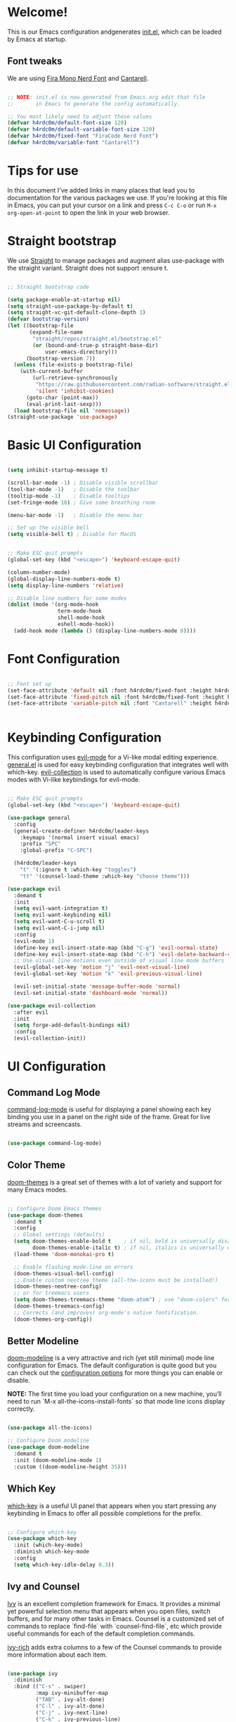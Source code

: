 #+title H4rdc0m's Emacs from Scratch Configuration
#+PROPERTY: header-args:emacs-lisp :tangle ./init.el :mkdirp yes

* Welcome!
This is our Emacs configuration andgenerates [[file:init.el][init.el]], which can be loaded by Emacs at startup.

** Font tweaks
We are using [[https://www.nerdfonts.com/font-downloads][Fira Mono Nerd Font]] and [[https://fonts.google.com/specimen/Cantarell?query=cantarel][Cantarell]].

#+begin_src emacs-lisp

  ;; NOTE: init.el is now generated from Emacs.org edit that file
  ;;       in Emacs to generate the config automatically.

  ;; You most likely need to adjust these values
  (defvar h4rdc0m/default-font-size 120)
  (defvar h4rdc0m/default-variable-font-size 120)
  (defvar h4rdc0m/fixed-font "FiraCode Nerd Font")
  (defvar h4rdc0m/variable-font "Cantarell")

#+end_src

* Tips for use
In this document I've added links in many places that lead you to documentation for the various packages we use.  If you're looking at this file in Emacs, you can put your cursor on a link and press =C-c C-o= or run =M-x org-open-at-point= to open the link in your web browser.


* Straight bootstrap
We use [[https://github.com/radian-software/straight.el][Straight]] to manage packages and augment alias use-package with the straight variant. Straight does not support :ensure t.

#+begin_src emacs-lisp

  ;; Straight bootstrap code
    
  (setq package-enable-at-startup nil)
  (setq straight-use-package-by-default t)
  (setq straight-vc-git-default-clone-depth 1)
  (defvar bootstrap-version)
  (let ((bootstrap-file
         (expand-file-name
          "straight/repos/straight.el/bootstrap.el"
          (or (bound-and-true-p straight-base-dir)
              user-emacs-directory)))
        (bootstrap-version 7))
    (unless (file-exists-p bootstrap-file)
      (with-current-buffer
          (url-retrieve-synchronously
           "https://raw.githubusercontent.com/radian-software/straight.el/develop/install.el"
           'silent 'inhibit-cookies)
        (goto-char (point-max))
        (eval-print-last-sexp)))
    (load bootstrap-file nil 'nomessage))
  (straight-use-package 'use-package)
      
#+end_src

* Basic UI Configuration

#+begin_src emacs-lisp

  (setq inhibit-startup-message t)

  (scroll-bar-mode -1) ; Disable visible scrollbar
  (tool-bar-mode -1)   ; Disable the toolbar
  (tooltip-mode -1)    ; Disable tooltips
  (set-fringe-mode 10) ; Give some breathing room

  (menu-bar-mode -1)   ; Disable the menu bar

  ;; Set up the visible bell
  (setq visible-bell t) ; Disable for MacOS

  
  ;; Make ESC quit prompts
  (global-set-key (kbd "<escape>") 'keyboard-escape-quit)

  (column-number-mode)
  (global-display-line-numbers-mode t)
  (setq display-line-numbers 'relative)

  ;; Disable line numbers for some modes
  (dolist (mode '(org-mode-hook
                  term-mode-hook
                  shell-mode-hook
                  eshell-mode-hook))
    (add-hook mode (lambda () (display-line-numbers-mode 0))))

#+end_src

* Font Configuration

#+begin_src emacs-lisp

  ;; Font set up
  (set-face-attribute 'default nil :font h4rdc0m/fixed-font :height h4rdc0m/default-font-size)
  (set-face-attribute 'fixed-pitch nil :font h4rdc0m/fixed-font :height h4rdc0m/default-font-size)
  (set-face-attribute 'variable-pitch nil :font "Cantarell" :height h4rdc0m/variable-font-size :weight 'regular)


#+end_src

* Keybinding Configuration
This configuration uses [[https://evil.readthedocs.io/en/latest/index.html][evil-mode]] for a Vi-like modal editing experience. [[https://github.com/noctuid/general.el][general.el]] is used for easy keybinding configuration that integrates well with which-key. [[https://github.com/emacs-evil/evil-collection][evil-collection]] is used to automatically configure various Emacs modes with Vi-like keybindings for evil-mode.

#+begin_src emacs-lisp

  ;; Make ESC quit prompts
  (global-set-key (kbd "<escape>") 'keyboard-escape-quit)

  (use-package general
    :config
    (general-create-definer h4rdc0m/leader-keys
      :keymaps '(normal insert visual emacs)
      :prefix "SPC"
      :global-prefix "C-SPC")
    
    (h4rdc0m/leader-keys
      "t" '(:ignore t :which-key "toggles")
      "tt" '(counsel-load-theme :which-key "choose theme")))

  (use-package evil
    :demand t
    :init
    (setq evil-want-integration t)
    (setq evil-want-keybinding nil)
    (setq evil-want-C-u-scroll t)
    (setq evil-want-C-i-jump nil)
    :config
    (evil-mode 1)
    (define-key evil-insert-state-map (kbd "C-g") 'evil-normal-state)
    (define-key evil-insert-state-map (kbd "C-h") 'evil-delete-backward-char-and-join)
    ;; Use visual line motions even outside of visual line mode buffers
    (evil-global-set-key 'motion "j" 'evil-next-visual-line)
    (evil-global-set-key 'motion "k" 'evil-previous-visual-line)

    (evil-set-initial-state 'message-buffer-mode 'normal)
    (evil-set-initial-state 'dashboard-mode 'normal))

  (use-package evil-collection
    :after evil 
    :init
    (setq forge-add-default-bindings nil)
    :config
    (evil-collection-init))

#+end_src

* UI Configuration

** Command Log Mode
[[https://github.com/lewang/command-log-mode][command-log-mode]] is useful for displaying a panel showing each key binding you use in a panel on the right side of the frame. Great for live streams and screencasts.
#+begin_src emacs-lisp

  (use-package command-log-mode)

#+end_src

** Color Theme
[[https://github.com/hlissner/emacs-doom-themes][doom-themes]] is a great set of themes with a lot of variety and support for many Emacs modes.

#+begin_src emacs-lisp

  ;; Configure Doom Emacs themes
  (use-package doom-themes
    :demand t
    :config
    ;; Global settings (defaults)
    (setq doom-themes-enable-bold t    ; if nil, bold is universally disabled
          doom-themes-enable-italic t) ; if nil, italics is universally disabled
    (load-theme 'doom-monokai-pro t)

    ;; Enable flashing mode-line on errors
    (doom-themes-visual-bell-config)
    ;; Enable custom neotree theme (all-the-icons must be installed!)
    (doom-themes-neotree-config)
    ;; or for treemacs users
    (setq doom-themes-treemacs-theme "doom-atom") ; use "doom-colors" for less minimal icon theme
    (doom-themes-treemacs-config)
    ;; Corrects (and improves) org-mode's native fontification.
    (doom-themes-org-config))

#+end_src

** Better Modeline
[[https://github.com/seagle0128/doom-modeline][doom-modeline]] is a very attractive and rich (yet still minimal) mode line configuration for Emacs. The default configuration is quite good but you can check out the [[https://github.com/seagle0128/doom-modeline#customize][configuration options]] for more things you can enable or disable.

*NOTE:* The first time you load your configuration on a new machine, you’ll need to run `M-x all-the-icons-install-fonts` so that mode line icons display correctly.

#+begin_src emacs-lisp

    (use-package all-the-icons)

    ;; Configure Doom modeline
    (use-package doom-modeline
      :demand t
      :init (doom-modeline-mode 1)
      :custom ((doom-modeline-height 35)))

#+end_src

** Which Key
[[https://github.com/justbur/emacs-which-key][which-key]] is a useful UI panel that appears when you start pressing any keybinding in Emacs to offer all possible completions for the prefix.

#+begin_src emacs-lisp

  ;; Configure which-key
  (use-package which-key
    :init (which-key-mode)
    :diminish which-key-mode
    :config
    (setq which-key-idle-delay 0.3))

#+end_src

** Ivy and Counsel
[[https://oremacs.com/swiper/][Ivy]] is an excellent completion framework for Emacs. It provides a minimal yet powerful selection menu that appears when you open files, switch buffers, and for many other tasks in Emacs. Counsel is a customized set of commands to replace `find-file` with `counsel-find-file`, etc which provide useful commands for each of the default completion commands.

[[https://github.com/Yevgnen/ivy-rich][ivy-rich]] adds extra columns to a few of the Counsel commands to provide more information about each item.

#+begin_src emacs-lisp

  (use-package ivy
    :diminish
    :bind (("C-s" . swiper)
           :map ivy-minibuffer-map
           ("TAB" . ivy-alt-done)
           ("C-l" . ivy-alt-done)
           ("C-j" . ivy-next-line)
           ("C-k" . ivy-previous-line)
           :map ivy-switch-buffer-map
           ("C-k" . ivy-previous-line)
           ("C-l" . ivy-done)
           ("C-d" . ivy-switch-buffer-kill)
           :map ivy-reverse-i-search-map
           ("C-k" . ivy-previous-line)
           ("C-d" . ivy-reverse-i-search-kill))
    :config
    (ivy-mode 1))

  (use-package ivy-rich
    :init
    (ivy-rich-mode 1))

  (use-package counsel
    :bind (("C-M-j" . 'counsel-switch-buffer)
           :map minibuffer-local-map
           ("C-r" . 'counsel-minibuffer-history))
    :config
    (counsel-mode 1))

#+end_src

** Helpful Help Commands
Helpful adds a lot of very helpful (get it?) information to Emacs’ describe- command buffers. For example, if you use describe-function, you will not only get the documentation about the function, you will also see the source code of the function and where it gets used in other places in the Emacs configuration. It is very useful for figuring out how things work in Emacs.
#+begin_src emacs-lisp

  (use-package helpful
    :custom
    (counsel-describe-function-function #'helpful-callable)
    (counsel-describe-variable-function #'helpful-variable)
    :bind
    ([remap describe-function] . counsel-describe-function)
    ([remap describe-command] . helpful-command)
    ([remap describe-variable] . counsel-describe-variable)
    ([remap describe-key] . helpful-key))

#+end_src
